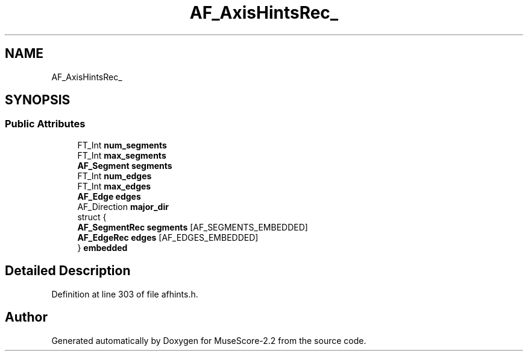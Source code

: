 .TH "AF_AxisHintsRec_" 3 "Mon Jun 5 2017" "MuseScore-2.2" \" -*- nroff -*-
.ad l
.nh
.SH NAME
AF_AxisHintsRec_
.SH SYNOPSIS
.br
.PP
.SS "Public Attributes"

.in +1c
.ti -1c
.RI "FT_Int \fBnum_segments\fP"
.br
.ti -1c
.RI "FT_Int \fBmax_segments\fP"
.br
.ti -1c
.RI "\fBAF_Segment\fP \fBsegments\fP"
.br
.ti -1c
.RI "FT_Int \fBnum_edges\fP"
.br
.ti -1c
.RI "FT_Int \fBmax_edges\fP"
.br
.ti -1c
.RI "\fBAF_Edge\fP \fBedges\fP"
.br
.ti -1c
.RI "AF_Direction \fBmajor_dir\fP"
.br
.ti -1c
.RI "struct {"
.br
.ti -1c
.RI "   \fBAF_SegmentRec\fP \fBsegments\fP [AF_SEGMENTS_EMBEDDED]"
.br
.ti -1c
.RI "   \fBAF_EdgeRec\fP \fBedges\fP [AF_EDGES_EMBEDDED]"
.br
.ti -1c
.RI "} \fBembedded\fP"
.br
.in -1c
.SH "Detailed Description"
.PP 
Definition at line 303 of file afhints\&.h\&.

.SH "Author"
.PP 
Generated automatically by Doxygen for MuseScore-2\&.2 from the source code\&.
